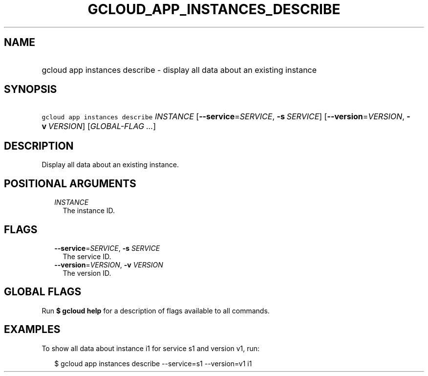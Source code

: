 
.TH "GCLOUD_APP_INSTANCES_DESCRIBE" 1



.SH "NAME"
.HP
gcloud app instances describe \- display all data about an existing instance



.SH "SYNOPSIS"
.HP
\f5gcloud app instances describe\fR \fIINSTANCE\fR [\fB\-\-service\fR=\fISERVICE\fR,\ \fB\-s\fR\ \fISERVICE\fR] [\fB\-\-version\fR=\fIVERSION\fR,\ \fB\-v\fR\ \fIVERSION\fR] [\fIGLOBAL\-FLAG\ ...\fR]



.SH "DESCRIPTION"

Display all data about an existing instance.



.SH "POSITIONAL ARGUMENTS"

.RS 2m
.TP 2m
\fIINSTANCE\fR
The instance ID.


.RE
.sp

.SH "FLAGS"

.RS 2m
.TP 2m
\fB\-\-service\fR=\fISERVICE\fR, \fB\-s\fR \fISERVICE\fR
The service ID.

.TP 2m
\fB\-\-version\fR=\fIVERSION\fR, \fB\-v\fR \fIVERSION\fR
The version ID.


.RE
.sp

.SH "GLOBAL FLAGS"

Run \fB$ gcloud help\fR for a description of flags available to all commands.



.SH "EXAMPLES"

To show all data about instance i1 for service s1 and version v1, run:

.RS 2m
$ gcloud app instances describe \-\-service=s1 \-\-version=v1 i1
.RE
